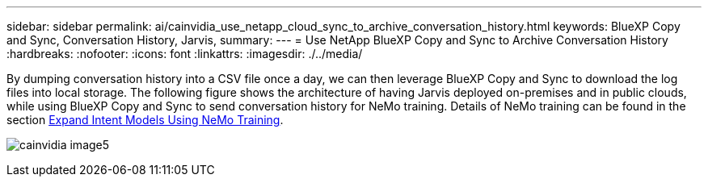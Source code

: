 ---
sidebar: sidebar
permalink: ai/cainvidia_use_netapp_cloud_sync_to_archive_conversation_history.html
keywords: BlueXP Copy and Sync, Conversation History, Jarvis,
summary:
---
= Use NetApp BlueXP Copy and Sync to Archive Conversation History
:hardbreaks:
:nofooter:
:icons: font
:linkattrs:
:imagesdir: ./../media/

//
// This file was created with NDAC Version 2.0 (August 17, 2020)
//
// 2020-08-21 13:44:47.294033
//

[.lead]
By dumping conversation history into a CSV file once a day, we can then leverage BlueXP Copy and Sync to download the log files into local storage. The following figure shows the architecture of having Jarvis deployed on-premises and in public clouds, while using BlueXP Copy and Sync to send conversation history for NeMo training. Details of NeMo training can be found in the section link:cainvidia_expand_intent_models_using_nemo_training.html[Expand Intent Models Using NeMo Training].

image:cainvidia_image5.png[]

